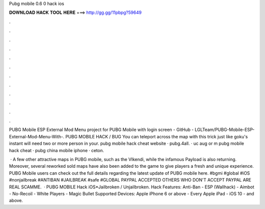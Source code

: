 Pubg mobile 0.6 0 hack ios



𝐃𝐎𝐖𝐍𝐋𝐎𝐀𝐃 𝐇𝐀𝐂𝐊 𝐓𝐎𝐎𝐋 𝐇𝐄𝐑𝐄 ===> http://gg.gg/11pbpg?59649



.



.



.



.



.



.



.



.



.



.



.



.

PUBG Mobile ESP External Mod Menu project for PUBG Mobile with login screen - GitHub - LGLTeam/PUBG-Mobile-ESP-External-Mod-Menu-With-. PUBG MOBILE HACK / BUG You can teleport across the map with this trick just like goku's instant  will need two or more person in your.  pubg mobile hack cheat website · pubg.4all. · uc  aug or m pubg mobile hack cheat ·  pubg china mobile iphone · ceton.

 · A few other attractive maps in PUBG mobile, such as the VIkendi, while the infamous Payload is also returning. Moreover, several reworked sold maps have also been added to the game to give players a fresh and unique experience. PUBG Mobile users can check out the full details regarding the latest update of PUBG mobile here. #bgmi #global #iOS #nonjailbreak #ANTIBAN #JAILBREAK #safe #GLOBAL  PAYPAL ACCEPTED OTHERS WHO DON'T ACCEPT PAYPAL ARE REAL SCAMME.  · PUBG MOBILE Hack iOS*Jailbroken / Unjailbroken. Hack Features: Anti-Ban - ESP (Wallhack) - Aimbot - No-Recoil - White Players - Magic Bullet Supported Devices: Apple iPhone 6 or above - Every Apple iPad - iOS 10 - and above.
